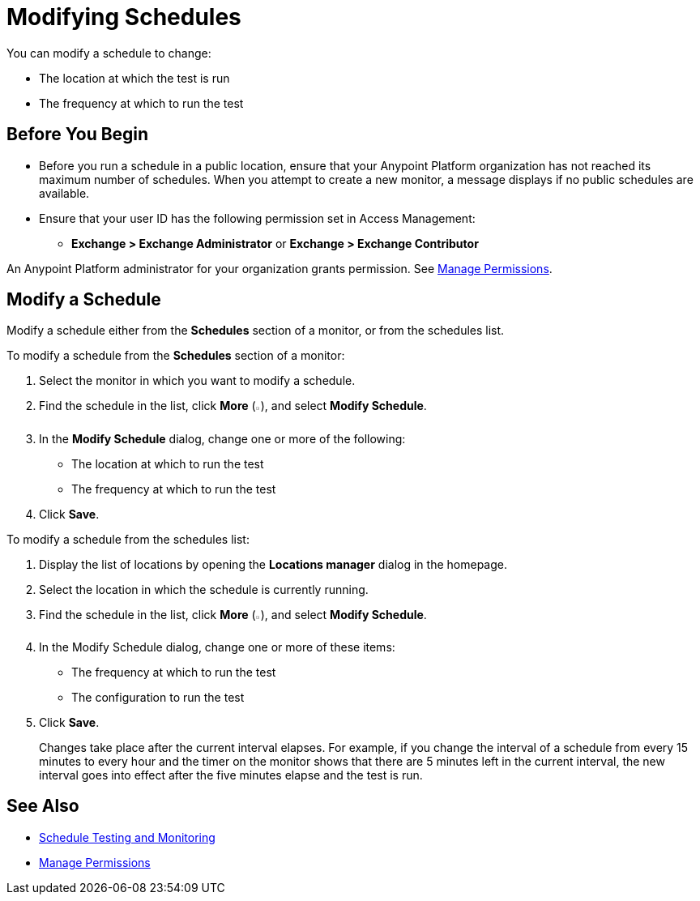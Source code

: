 = Modifying Schedules

You can modify a schedule to change:

* The location at which the test is run
* The frequency at which to run the test

== Before You Begin

* Before you run a schedule in a public location, ensure that your Anypoint Platform organization has not reached its maximum number of schedules. When you attempt to create a new monitor, a message displays if no public schedules are available.

* Ensure that your user ID has the following permission set in Access Management:

** *Exchange > Exchange Administrator* or *Exchange > Exchange Contributor*

An Anypoint Platform administrator for your organization grants permission. See xref:access-management::managing-permissions.adoc[Manage Permissions].

== Modify a Schedule

Modify a schedule either from the *Schedules* section of a monitor, or from the schedules list.

To modify a schedule from the *Schedules* section of a monitor:

. Select the monitor in which you want to modify a schedule.
. Find the schedule in the list, click *More* (image:afm-ui-more-button.png[width=0.75%,height=0.75%]), and select *Modify Schedule*.
. In the *Modify Schedule* dialog, change one or more of the following:
+
* The location at which to run the test
* The frequency at which to run the test
. Click *Save*.

To modify a schedule from the schedules list:

. Display the list of locations by opening the *Locations manager* dialog in the homepage.
. Select the location in which the schedule is currently running.
. Find the schedule in the list, click *More* (image:afm-ui-more-button.png[width=0.75%,height=0.75%]), and select *Modify Schedule*.
. In the Modify Schedule dialog, change one or more of these items:
+
* The frequency at which to run the test
* The configuration to run the test
. Click *Save*.
+
Changes take place after the current interval elapses. For example, if you change the interval of a schedule from every 15 minutes to every hour and the timer on the monitor shows that there are 5 minutes left in the current interval, the new interval goes into effect after the five minutes elapse and the test is run.

== See Also

* xref:bat-schedule-test-task.adoc[Schedule Testing and Monitoring]
* xref:access-management::managing-permissions.adoc[Manage Permissions]